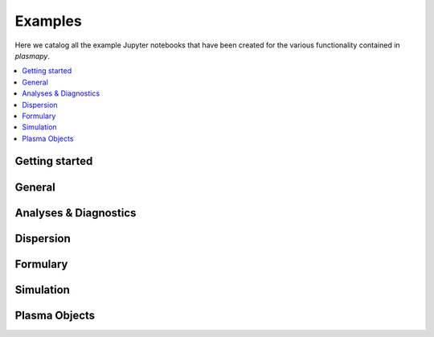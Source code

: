 Examples
========

Here we catalog all the example Jupyter notebooks that have been created for
the various functionality contained in `plasmapy`.

.. contents::
   :local:

Getting started
---------------

.. nbgallery::

   notebooks/getting_started/units
   notebooks/getting_started/particles

General
-------

.. nbgallery::
   :glob:

   notebooks/*

Analyses & Diagnostics
----------------------

.. nbgallery::
   :glob:

   notebooks/analysis/*
   notebooks/analysis/*/*
   notebooks/diagnostics/*

Dispersion
----------

.. nbgallery::
   :glob:

   notebooks/dispersion/*

Formulary
---------

.. nbgallery::
   :glob:

   notebooks/formulary/*

.. Particles
   ---------

Simulation
----------

.. nbgallery::
   :glob:

   notebooks/simulation/*

Plasma Objects
--------------

.. nbgallery::
   :glob:

   notebooks/plasma/*
